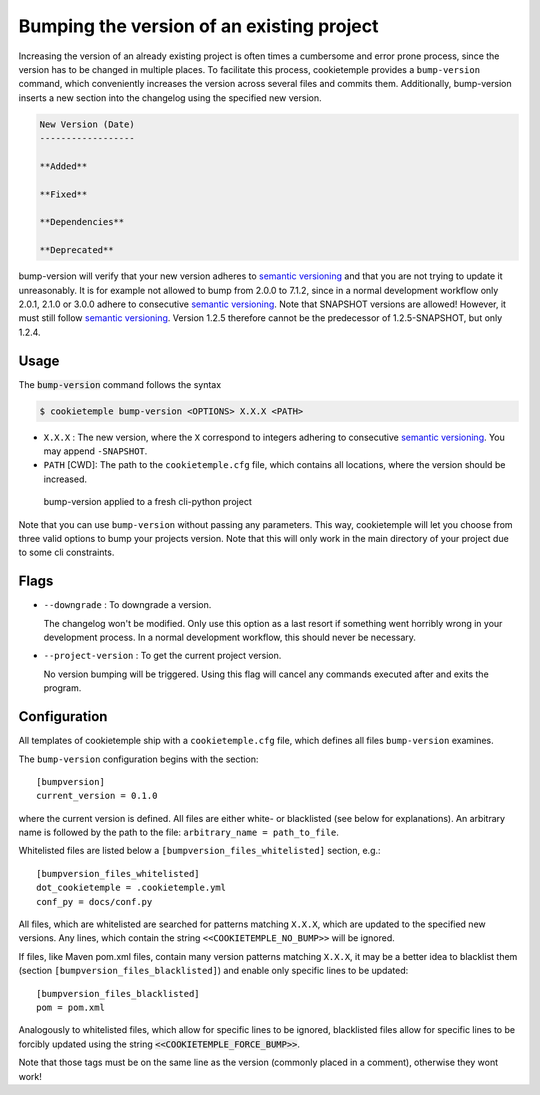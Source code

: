 .. _bump-version:

==============================================
Bumping the version of an existing project
==============================================

Increasing the version of an already existing project is often times a cumbersome and error prone process, since the version has to be changed in multiple places.
To facilitate this process, cookietemple provides a ``bump-version`` command, which conveniently increases the version across several files and commits them.
Additionally, bump-version inserts a new section into the changelog using the specified new version.

.. code::

    New Version (Date)
    ------------------

    **Added**

    **Fixed**

    **Dependencies**

    **Deprecated**

bump-version will verify that your new version adheres to `semantic versioning <https://semver.org/>`_ and that you are not trying to update it unreasonably.
It is for example not allowed to bump from 2.0.0 to 7.1.2, since in a normal development workflow only 2.0.1, 2.1.0 or 3.0.0 adhere to consecutive `semantic versioning <https://semver.org/>`_.
Note that SNAPSHOT versions are allowed! However, it must still follow `semantic versioning <https://semver.org/>`_.
Version 1.2.5 therefore cannot be the predecessor of 1.2.5-SNAPSHOT, but only 1.2.4.

Usage
---------

The :code:`bump-version` command follows the syntax

.. code-block:: console

    $ cookietemple bump-version <OPTIONS> X.X.X <PATH>

- ``X.X.X`` : The new version, where the ``X`` correspond to integers adhering to consecutive `semantic versioning <https://semver.org/>`_. You may append ``-SNAPSHOT``.

- ``PATH`` [CWD]: The path to the ``cookietemple.cfg`` file, which contains all locations, where the version should be increased.

.. figure:: images/bump_version_example.png
   :scale: 100 %
   :alt: bump-version example

   bump-version applied to a fresh cli-python project

Note that you can use ``bump-version`` without passing any parameters. This way, cookietemple will let you choose from three valid options
to bump your projects version. Note that this will only work in the main directory of your project due to some cli constraints.

Flags
-------

- ``--downgrade`` : To downgrade a version.

  The changelog won't be modified. Only use this option as a last resort if something went horribly wrong in your development process. In a normal development workflow, this should never be necessary.

- ``--project-version`` : To get the current project version.

  No version bumping will be triggered. Using this flag will cancel any commands executed after and exits the program.

.. _bump-version-configuration:

Configuration
------------------

All templates of cookietemple ship with a ``cookietemple.cfg`` file, which defines all files ``bump-version`` examines.

The ``bump-version`` configuration begins with the section::

    [bumpversion]
    current_version = 0.1.0

where the current version is defined. All files are either white- or blacklisted (see below for explanations).
An arbitrary name is followed by the path to the file: ``arbitrary_name = path_to_file``.

Whitelisted files are listed below a ``[bumpversion_files_whitelisted]`` section, e.g.::

    [bumpversion_files_whitelisted]
    dot_cookietemple = .cookietemple.yml
    conf_py = docs/conf.py

All files, which are whitelisted are searched for patterns matching ``X.X.X``, which are updated to the specified new versions.
Any lines, which contain the string ``<<COOKIETEMPLE_NO_BUMP>>`` will be ignored.

If files, like Maven pom.xml files, contain many version patterns matching ``X.X.X``, it may be a better idea to blacklist them (section ``[bumpversion_files_blacklisted]``) and enable only specific lines to be updated::

    [bumpversion_files_blacklisted]
    pom = pom.xml

Analogously to whitelisted files, which allow for specific lines to be ignored, blacklisted files allow for specific lines to be forcibly updated using the string :code:`<<COOKIETEMPLE_FORCE_BUMP>>`.

Note that those tags must be on the same line as the version (commonly placed in a comment), otherwise they wont work!
